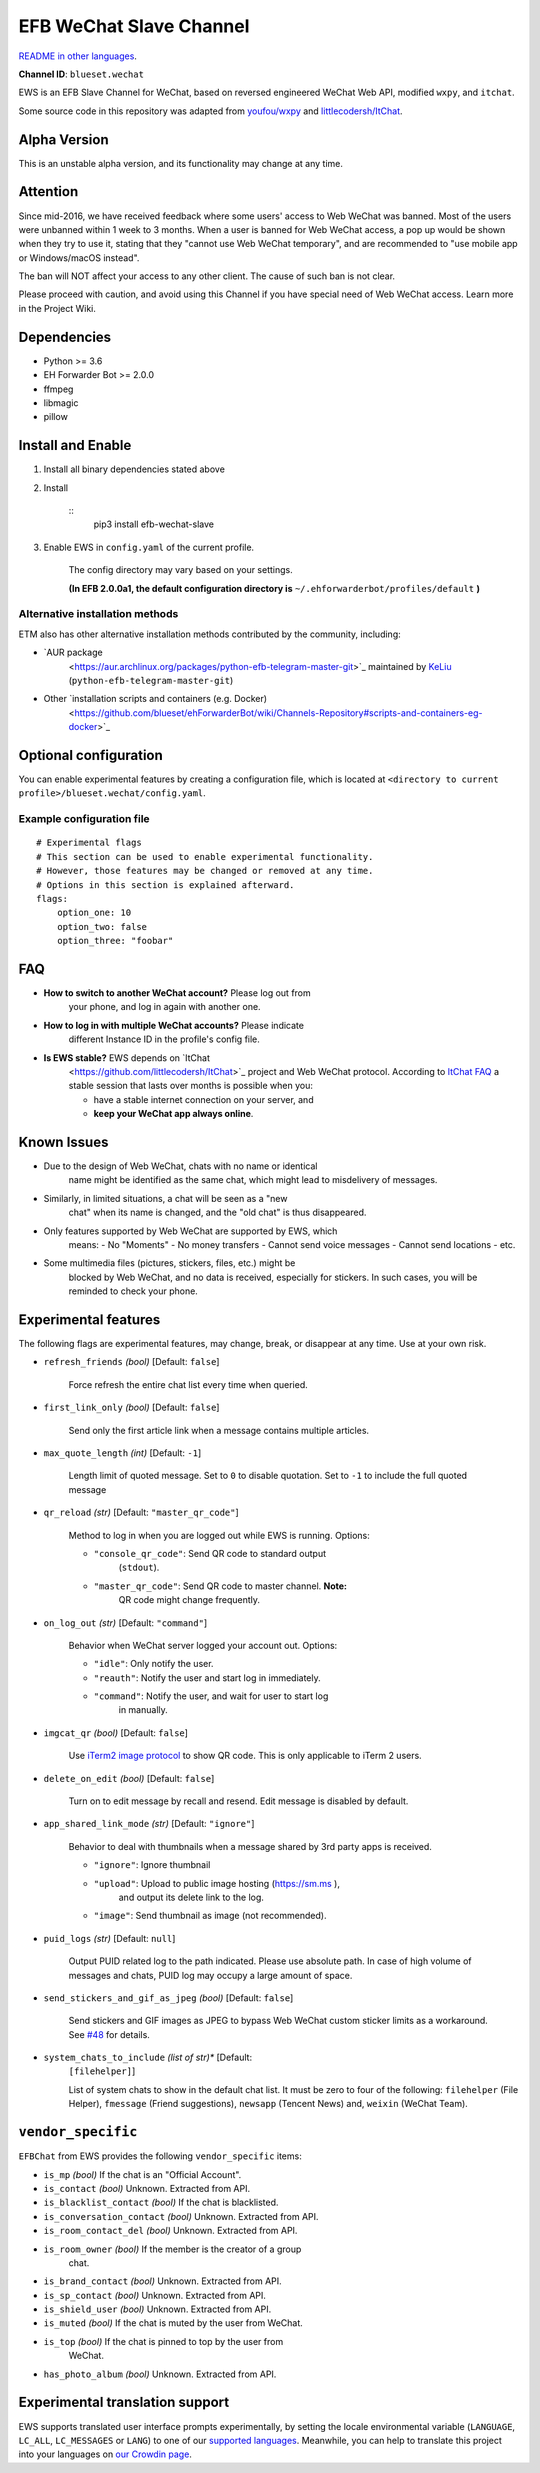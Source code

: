 
EFB WeChat Slave Channel
************************

.. image:: https://img.shields.io/pypi/v/efb-wechat-slave.svg
   :target: https://pypi.org/project/efb-wechat-slave/
   :alt: PyPI release

.. image:: https://d322cqt584bo4o.cloudfront.net/ehforwarderbot/localized.svg
   :target: https://crowdin.com/project/ehforwarderbot/
   :alt: Translate this project

   .. image:: https://i.imgur.com/dCZfh14.png
      :alt: This project proudly supports #SayNoToWeChat campaign.

`README in other languages <.>`_.

**Channel ID**: ``blueset.wechat``

EWS is an EFB Slave Channel for WeChat, based on reversed engineered
WeChat Web API, modified ``wxpy``, and ``itchat``.

Some source code in this repository was adapted from `youfou/wxpy
<https://github.com/youfou/wxpy>`_ and `littlecodersh/ItChat
<https://github.com/littlecodersh/ItChat/>`_.


Alpha Version
=============

This is an unstable alpha version, and its functionality may change at
any time.


Attention
=========

Since mid-2016, we have received feedback where some users' access to
Web WeChat was banned. Most of the users were unbanned within 1 week
to 3 months. When a user is banned for Web WeChat access, a pop up
would be shown when they try to use it, stating that they "cannot use
Web WeChat temporary", and are recommended to "use mobile app or
Windows/macOS instead".

The ban will NOT affect your access to any other client. The cause of
such ban is not clear.

Please proceed with caution, and avoid using this Channel if you have
special need of Web WeChat access. Learn more in the Project Wiki.


Dependencies
============

* Python >= 3.6

* EH Forwarder Bot >= 2.0.0

* ffmpeg

* libmagic

* pillow


Install and Enable
==================

1. Install all binary dependencies stated above

2. Install

    ::
       pip3 install efb-wechat-slave

3. Enable EWS in ``config.yaml`` of the current profile.

    The config directory may vary based on your settings.

    **(In EFB 2.0.0a1, the default configuration directory is**
    ``~/.ehforwarderbot/profiles/default`` **)**


Alternative installation methods
--------------------------------

ETM also has other alternative installation methods contributed by the
community, including:

* `AUR package
   <https://aur.archlinux.org/packages/python-efb-telegram-master-git>`_
   maintained by `KeLiu <https://github.com/specter119>`_
   (``python-efb-telegram-master-git``)

* Other `installation scripts and containers (e.g. Docker)
   <https://github.com/blueset/ehForwarderBot/wiki/Channels-Repository#scripts-and-containers-eg-docker>`_


Optional configuration
======================

You can enable experimental features by creating a configuration file,
which is located at ``<directory to current
profile>/blueset.wechat/config.yaml``.


Example configuration file
--------------------------

::

   # Experimental flags
   # This section can be used to enable experimental functionality.
   # However, those features may be changed or removed at any time.
   # Options in this section is explained afterward.
   flags:
       option_one: 10
       option_two: false
       option_three: "foobar"


FAQ
===

* **How to switch to another WeChat account?** Please log out from
   your phone, and log in again with another one.

* **How to log in with multiple WeChat accounts?** Please indicate
   different Instance ID in the profile's config file.

* **Is EWS stable?** EWS depends on `ItChat
   <https://github.com/littlecodersh/ItChat>`_ project and Web WeChat
   protocol. According to `ItChat FAQ
   <https://itchat.readthedocs.io/zh/latest/FAQ/>`_ a stable session
   that lasts over months is possible when you:

   * have a stable internet connection on your server, and

   * **keep your WeChat app always online**.


Known Issues
============

* Due to the design of Web WeChat, chats with no name or identical
   name might be identified as the same chat, which might lead to
   misdelivery of messages.

* Similarly, in limited situations, a chat will be seen as a "new
   chat" when its name is changed, and the "old chat" is thus
   disappeared.

* Only features supported by Web WeChat are supported by EWS, which
   means: - No "Moments" - No money transfers - Cannot send voice
   messages - Cannot send locations - etc.

* Some multimedia files (pictures, stickers, files, etc.) might be
   blocked by Web WeChat, and no data is received, especially for
   stickers. In such cases, you will be reminded to check your phone.


Experimental features
=====================

The following flags are experimental features, may change, break, or
disappear at any time. Use at your own risk.

* ``refresh_friends`` *(bool)* [Default: ``false``]

   Force refresh the entire chat list every time when queried.

* ``first_link_only`` *(bool)* [Default: ``false``]

   Send only the first article link when a message contains multiple
   articles.

* ``max_quote_length`` *(int)* [Default: ``-1``]

   Length limit of quoted message. Set to ``0`` to disable quotation.
   Set to ``-1`` to include the full quoted message

* ``qr_reload`` *(str)* [Default: ``"master_qr_code"``]

   Method to log in when you are logged out while EWS is running.
   Options:

   * ``"console_qr_code"``: Send QR code to standard output
      (``stdout``).

   * ``"master_qr_code"``: Send QR code to master channel. **Note:**
      QR code might change frequently.

* ``on_log_out`` *(str)* [Default: ``"command"``]

   Behavior when WeChat server logged your account out. Options:

   * ``"idle"``: Only notify the user.

   * ``"reauth"``: Notify the user and start log in immediately.

   * ``"command"``: Notify the user, and wait for user to start log
      in manually.

* ``imgcat_qr`` *(bool)* [Default: ``false``]

   Use `iTerm2 image protocol
   <https://www.iterm2.com/documentation-images.html>`_ to show QR
   code. This is only applicable to iTerm 2 users.

* ``delete_on_edit`` *(bool)* [Default: ``false``]

   Turn on to edit message by recall and resend. Edit message is
   disabled by default.

* ``app_shared_link_mode`` *(str)* [Default: ``"ignore"``]

   Behavior to deal with thumbnails when a message shared by 3rd party
   apps is received.

   * ``"ignore"``: Ignore thumbnail

   * ``"upload"``: Upload to public image hosting (https://sm.ms ),
      and output its delete link to the log.

   * ``"image"``: Send thumbnail as image (not recommended).

* ``puid_logs`` *(str)* [Default: ``null``]

   Output PUID related log to the path indicated. Please use absolute
   path. In case of high volume of messages and chats, PUID log may
   occupy a large amount of space.

* ``send_stickers_and_gif_as_jpeg`` *(bool)* [Default: ``false``]

   Send stickers and GIF images as JPEG to bypass Web WeChat custom
   sticker limits as a workaround. See `#48
   <https://github.com/blueset/efb-wechat-slave/issues/48>`_ for
   details.

* ``system_chats_to_include`` *(list of str)** [Default:
   ``[filehelper]``]

   List of system chats to show in the default chat list. It must be
   zero to four of the following: ``filehelper`` (File Helper),
   ``fmessage`` (Friend suggestions), ``newsapp`` (Tencent News) and,
   ``weixin`` (WeChat Team).


``vendor_specific``
===================

``EFBChat`` from EWS provides the following ``vendor_specific`` items:

* ``is_mp`` *(bool)* If the chat is an "Official Account".

* ``is_contact`` *(bool)* Unknown. Extracted from API.

* ``is_blacklist_contact`` *(bool)* If the chat is blacklisted.

* ``is_conversation_contact`` *(bool)* Unknown. Extracted from API.

* ``is_room_contact_del`` *(bool)* Unknown. Extracted from API.

* ``is_room_owner`` *(bool)* If the member is the creator of a group
   chat.

* ``is_brand_contact`` *(bool)* Unknown. Extracted from API.

* ``is_sp_contact`` *(bool)* Unknown. Extracted from API.

* ``is_shield_user`` *(bool)* Unknown. Extracted from API.

* ``is_muted`` *(bool)* If the chat is muted by the user from WeChat.

* ``is_top`` *(bool)* If the chat is pinned to top by the user from
   WeChat.

* ``has_photo_album`` *(bool)* Unknown. Extracted from API.


Experimental translation support
================================

EWS supports translated user interface prompts experimentally, by
setting the locale environmental variable (``LANGUAGE``, ``LC_ALL``,
``LC_MESSAGES`` or ``LANG``) to one of our `supported languages
<https://crowdin.com/project/ehforwarderbot/>`_. Meanwhile, you can
help to translate this project into your languages on `our Crowdin
page <https://crowdin.com/project/ehforwarderbot/>`_.
